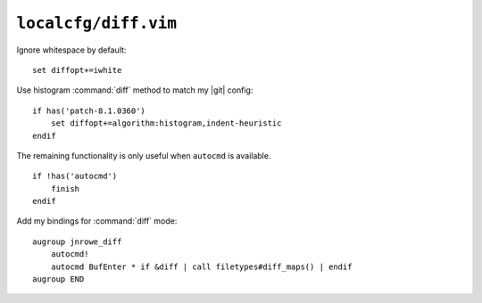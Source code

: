 ``localcfg/diff.vim``
=====================

Ignore whitespace by default::

    set diffopt+=iwhite

Use histogram :command:`diff` method to match my |git| config::

    if has('patch-8.1.0360')
        set diffopt+=algorithm:histogram,indent-heuristic
    endif

The remaining functionality is only useful when ``autocmd`` is available.

::

    if !has('autocmd')
        finish
    endif

.. _diff-custom-maps:

Add my bindings for :command:`diff` mode::

    augroup jnrowe_diff
        autocmd!
        autocmd BufEnter * if &diff | call filetypes#diff_maps() | endif
    augroup END
